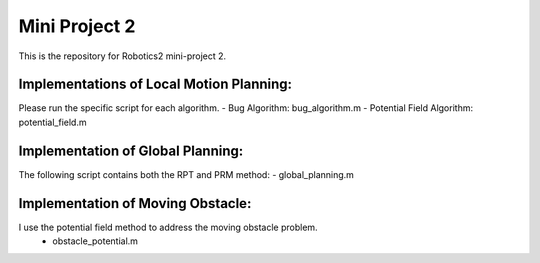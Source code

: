 Mini Project 2
===============
This is the repository for Robotics2 mini-project 2. 

Implementations of Local Motion Planning:
--------------------------------------------
Please run the specific script for each algorithm.
- Bug Algorithm: bug_algorithm.m
- Potential Field Algorithm: potential_field.m

Implementation of Global Planning:
------------------------------------
The following script contains both the RPT and PRM method:
- global_planning.m

Implementation of Moving Obstacle:
-----------------------------------
I use the potential field method to address the moving obstacle problem.
 - obstacle_potential.m
